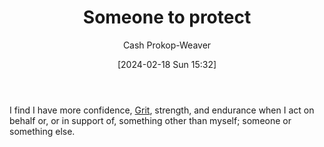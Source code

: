 :PROPERTIES:
:ID:       dfc647aa-89b0-400a-9669-cdf2e0650c8c
:ROAM_ALIASES: "Do it for her" "Something to protect"
:LAST_MODIFIED: [2024-02-18 Sun 15:40]
:END:
#+title: Someone to protect
#+hugo_custom_front_matter: :slug "dfc647aa-89b0-400a-9669-cdf2e0650c8c"
#+author: Cash Prokop-Weaver
#+date: [2024-02-18 Sun 15:32]
#+filetags: :concept:

I find I have more confidence, [[id:b08bf4f7-76cd-41e9-973f-83d2a60de9aa][Grit]], strength, and endurance when I act on behalf or, or in support of, something other than myself; someone or something else.

* Flashcards :noexport:
